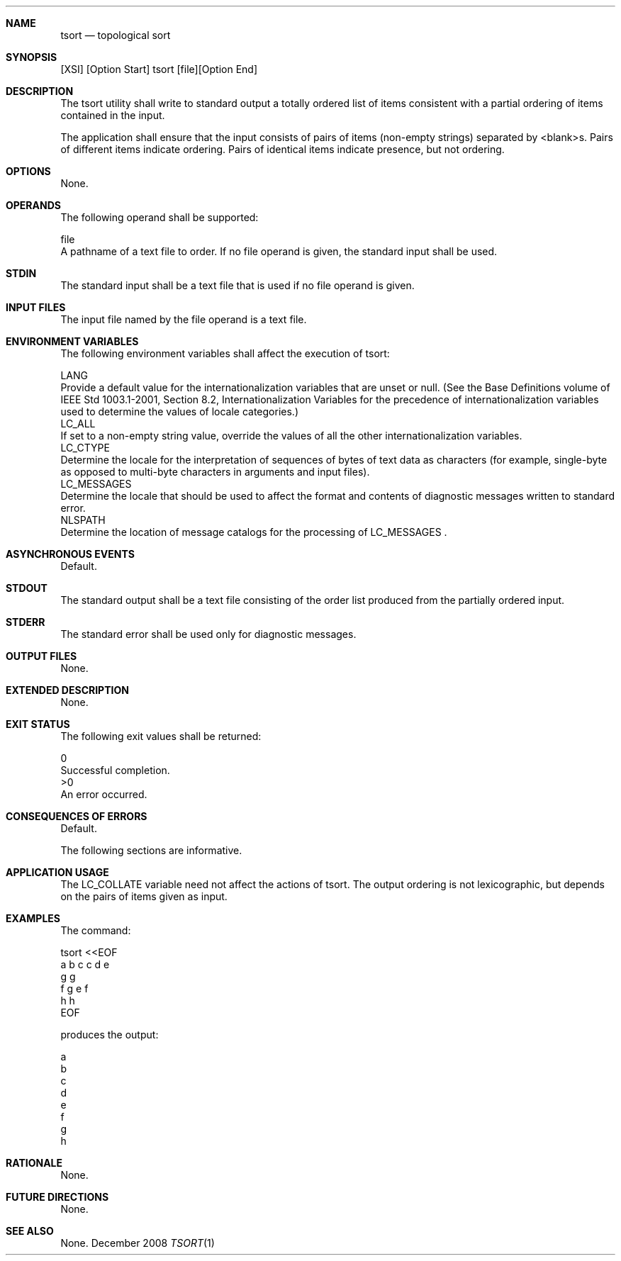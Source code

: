 .Dd December 2008
.Dt TSORT 1

.Sh NAME

.Nm tsort
.Nd topological sort

.Sh SYNOPSIS

    [XSI] [Option Start] tsort [file][Option End]

.Sh DESCRIPTION

    The tsort utility shall write to standard output a totally ordered list
of items consistent with a partial ordering of items contained in the input.

    The application shall ensure that the input consists of pairs of items
(non-empty strings) separated by <blank>s. Pairs of different items indicate
ordering. Pairs of identical items indicate presence, but not ordering.

.Sh OPTIONS

    None.

.Sh OPERANDS

    The following operand shall be supported:

    file
        A pathname of a text file to order. If no file operand is given, the
standard input shall be used.

.Sh STDIN

    The standard input shall be a text file that is used if no file operand
is given.

.Sh INPUT FILES

    The input file named by the file operand is a text file.

.Sh ENVIRONMENT VARIABLES

    The following environment variables shall affect the execution of tsort:

    LANG
        Provide a default value for the internationalization variables that
are unset or null. (See the Base Definitions volume of IEEE Std 1003.1-2001,
Section 8.2, Internationalization Variables for the precedence of
internationalization variables used to determine the values of locale
categories.)
    LC_ALL
        If set to a non-empty string value, override the values of all the
other internationalization variables.
    LC_CTYPE
        Determine the locale for the interpretation of sequences of bytes of
text data as characters (for example, single-byte as opposed to multi-byte
characters in arguments and input files).
    LC_MESSAGES
        Determine the locale that should be used to affect the format and
contents of diagnostic messages written to standard error.
    NLSPATH
        Determine the location of message catalogs for the processing of
LC_MESSAGES .

.Sh ASYNCHRONOUS EVENTS

    Default.

.Sh STDOUT

    The standard output shall be a text file consisting of the order list
produced from the partially ordered input.

.Sh STDERR

    The standard error shall be used only for diagnostic messages.

.Sh OUTPUT FILES

    None.

.Sh EXTENDED DESCRIPTION

    None.

.Sh EXIT STATUS

    The following exit values shall be returned:

     0
        Successful completion.
    >0
        An error occurred.

.Sh CONSEQUENCES OF ERRORS

    Default.

The following sections are informative.
.Sh APPLICATION USAGE

    The LC_COLLATE variable need not affect the actions of tsort. The output
ordering is not lexicographic, but depends on the pairs of items given as
input.

.Sh EXAMPLES

    The command:

    tsort <<EOF
    a b c c d e
    g g
    f g e f
    h h
    EOF

    produces the output:

    a
    b
    c
    d
    e
    f
    g
    h

.Sh RATIONALE

    None.

.Sh FUTURE DIRECTIONS

    None.

.Sh SEE ALSO

    None.

